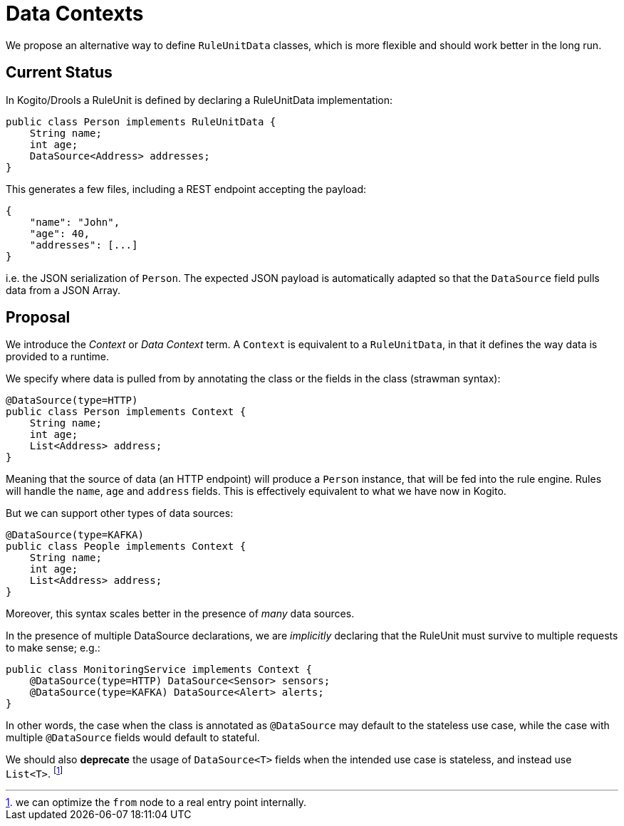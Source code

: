 
Data Contexts
=============

We propose an alternative way to define `RuleUnitData` classes, which is more flexible and should work better in the long run.


## Current Status

In Kogito/Drools a RuleUnit is defined by declaring a RuleUnitData implementation:


```java
public class Person implements RuleUnitData {
    String name;
    int age;
    DataSource<Address> addresses;
}
```

This generates a few files, including a REST endpoint accepting the payload:

```json
{
    "name": "John",
    "age": 40,
    "addresses": [...]
}
```

i.e. the JSON serialization of `Person`. The expected JSON payload is automatically adapted so that the `DataSource` field pulls data from a JSON Array. 


## Proposal

We introduce the _Context_ or _Data Context_  term. A `Context` is equivalent to a `RuleUnitData`, in that it defines the way data is provided to a runtime.

We specify where data is pulled from by annotating the class or the fields in the class (strawman syntax):


```java
@DataSource(type=HTTP)
public class Person implements Context {
    String name;
    int age;
    List<Address> address;
}
```

Meaning that the source of data (an HTTP endpoint) will produce a `Person` instance, that will be fed into the rule engine. Rules will handle the `name`, `age` and `address` fields. This is effectively equivalent to what we have now in Kogito.

But we can support other types of data sources:

```java
@DataSource(type=KAFKA)
public class People implements Context {
    String name;
    int age;
    List<Address> address;
}
```

Moreover, this syntax scales better in the presence of _many_ data sources.

In the presence of multiple DataSource declarations, we are _implicitly_ declaring that the RuleUnit must survive to multiple requests to make sense; e.g.:


```java
public class MonitoringService implements Context {
    @DataSource(type=HTTP) DataSource<Sensor> sensors;
    @DataSource(type=KAFKA) DataSource<Alert> alerts;
}
```

In other words, the case when the class is annotated as `@DataSource` may default to the stateless use case, while the case with multiple `@DataSource` fields would default to stateful.

We should also **deprecate** the usage of `DataSource<T>` fields when the intended use case is stateless, and instead use `List<T>`.
footnote:[we can optimize the `from` node to a real entry point internally.]
